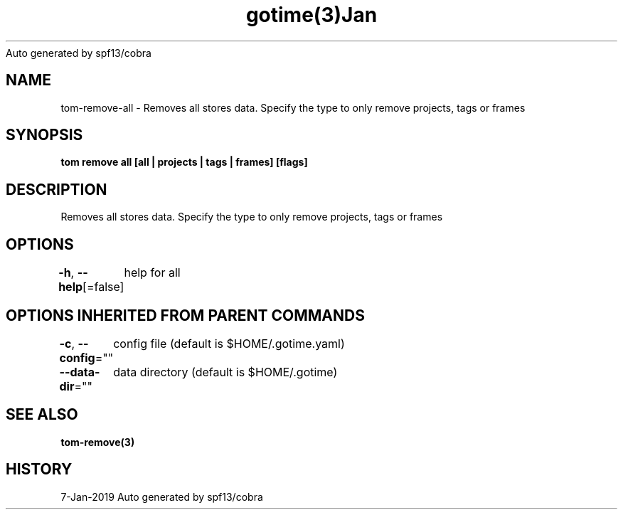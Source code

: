 .nh
.TH gotime(3)Jan 2019
Auto generated by spf13/cobra

.SH NAME
.PP
tom\-remove\-all \- Removes all stores data. Specify the type to only remove projects, tags or frames


.SH SYNOPSIS
.PP
\fBtom remove all [all | projects | tags | frames] [flags]\fP


.SH DESCRIPTION
.PP
Removes all stores data. Specify the type to only remove projects, tags or frames


.SH OPTIONS
.PP
\fB\-h\fP, \fB\-\-help\fP[=false]
	help for all


.SH OPTIONS INHERITED FROM PARENT COMMANDS
.PP
\fB\-c\fP, \fB\-\-config\fP=""
	config file (default is $HOME/.gotime.yaml)

.PP
\fB\-\-data\-dir\fP=""
	data directory (default is $HOME/.gotime)


.SH SEE ALSO
.PP
\fBtom\-remove(3)\fP


.SH HISTORY
.PP
7\-Jan\-2019 Auto generated by spf13/cobra
